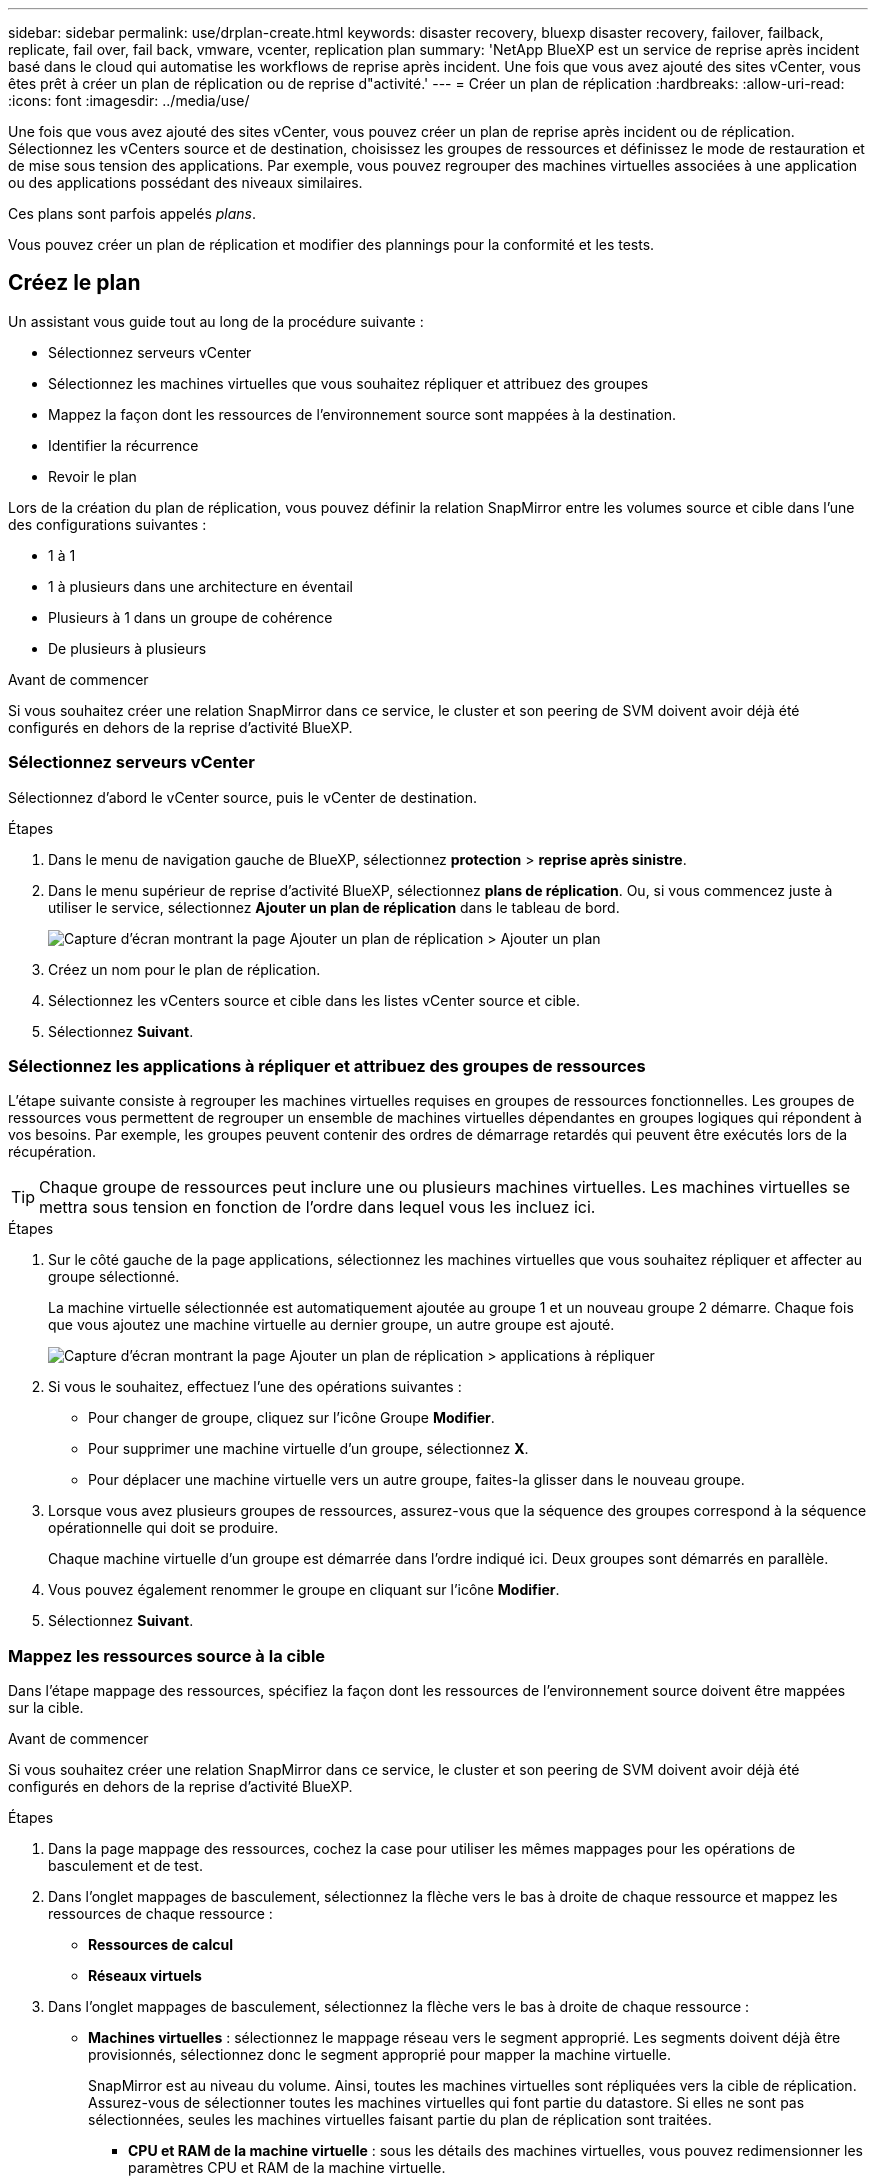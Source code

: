 ---
sidebar: sidebar 
permalink: use/drplan-create.html 
keywords: disaster recovery, bluexp disaster recovery, failover, failback, replicate, fail over, fail back, vmware, vcenter, replication plan 
summary: 'NetApp BlueXP est un service de reprise après incident basé dans le cloud qui automatise les workflows de reprise après incident. Une fois que vous avez ajouté des sites vCenter, vous êtes prêt à créer un plan de réplication ou de reprise d"activité.' 
---
= Créer un plan de réplication
:hardbreaks:
:allow-uri-read: 
:icons: font
:imagesdir: ../media/use/


[role="lead"]
Une fois que vous avez ajouté des sites vCenter, vous pouvez créer un plan de reprise après incident ou de réplication. Sélectionnez les vCenters source et de destination, choisissez les groupes de ressources et définissez le mode de restauration et de mise sous tension des applications. Par exemple, vous pouvez regrouper des machines virtuelles associées à une application ou des applications possédant des niveaux similaires.

Ces plans sont parfois appelés _plans_.

Vous pouvez créer un plan de réplication et modifier des plannings pour la conformité et les tests.



== Créez le plan

Un assistant vous guide tout au long de la procédure suivante :

* Sélectionnez serveurs vCenter
* Sélectionnez les machines virtuelles que vous souhaitez répliquer et attribuez des groupes
* Mappez la façon dont les ressources de l'environnement source sont mappées à la destination.
* Identifier la récurrence
* Revoir le plan


Lors de la création du plan de réplication, vous pouvez définir la relation SnapMirror entre les volumes source et cible dans l'une des configurations suivantes :

* 1 à 1
* 1 à plusieurs dans une architecture en éventail
* Plusieurs à 1 dans un groupe de cohérence
* De plusieurs à plusieurs


.Avant de commencer
Si vous souhaitez créer une relation SnapMirror dans ce service, le cluster et son peering de SVM doivent avoir déjà été configurés en dehors de la reprise d'activité BlueXP.



=== Sélectionnez serveurs vCenter

Sélectionnez d'abord le vCenter source, puis le vCenter de destination.

.Étapes
. Dans le menu de navigation gauche de BlueXP, sélectionnez *protection* > *reprise après sinistre*.
. Dans le menu supérieur de reprise d'activité BlueXP, sélectionnez *plans de réplication*. Ou, si vous commencez juste à utiliser le service, sélectionnez *Ajouter un plan de réplication* dans le tableau de bord.
+
image:dr-plan-create-name.png["Capture d'écran montrant la page Ajouter un plan de réplication > Ajouter un plan"]

. Créez un nom pour le plan de réplication.
. Sélectionnez les vCenters source et cible dans les listes vCenter source et cible.
. Sélectionnez *Suivant*.




=== Sélectionnez les applications à répliquer et attribuez des groupes de ressources

L'étape suivante consiste à regrouper les machines virtuelles requises en groupes de ressources fonctionnelles. Les groupes de ressources vous permettent de regrouper un ensemble de machines virtuelles dépendantes en groupes logiques qui répondent à vos besoins. Par exemple, les groupes peuvent contenir des ordres de démarrage retardés qui peuvent être exécutés lors de la récupération.


TIP: Chaque groupe de ressources peut inclure une ou plusieurs machines virtuelles. Les machines virtuelles se mettra sous tension en fonction de l'ordre dans lequel vous les incluez ici.

.Étapes
. Sur le côté gauche de la page applications, sélectionnez les machines virtuelles que vous souhaitez répliquer et affecter au groupe sélectionné.
+
La machine virtuelle sélectionnée est automatiquement ajoutée au groupe 1 et un nouveau groupe 2 démarre. Chaque fois que vous ajoutez une machine virtuelle au dernier groupe, un autre groupe est ajouté.

+
image:dr-plan-create-apps-vms.png["Capture d'écran montrant la page Ajouter un plan de réplication > applications à répliquer"]

. Si vous le souhaitez, effectuez l'une des opérations suivantes :
+
** Pour changer de groupe, cliquez sur l'icône Groupe *Modifier*.
** Pour supprimer une machine virtuelle d'un groupe, sélectionnez *X*.
** Pour déplacer une machine virtuelle vers un autre groupe, faites-la glisser dans le nouveau groupe.


. Lorsque vous avez plusieurs groupes de ressources, assurez-vous que la séquence des groupes correspond à la séquence opérationnelle qui doit se produire.
+
Chaque machine virtuelle d'un groupe est démarrée dans l'ordre indiqué ici. Deux groupes sont démarrés en parallèle.

. Vous pouvez également renommer le groupe en cliquant sur l'icône *Modifier*.
. Sélectionnez *Suivant*.




=== Mappez les ressources source à la cible

Dans l'étape mappage des ressources, spécifiez la façon dont les ressources de l'environnement source doivent être mappées sur la cible.

.Avant de commencer
Si vous souhaitez créer une relation SnapMirror dans ce service, le cluster et son peering de SVM doivent avoir déjà été configurés en dehors de la reprise d'activité BlueXP.

.Étapes
. Dans la page mappage des ressources, cochez la case pour utiliser les mêmes mappages pour les opérations de basculement et de test.
. Dans l'onglet mappages de basculement, sélectionnez la flèche vers le bas à droite de chaque ressource et mappez les ressources de chaque ressource :
+
** *Ressources de calcul*
** *Réseaux virtuels*


. Dans l'onglet mappages de basculement, sélectionnez la flèche vers le bas à droite de chaque ressource :
+
** *Machines virtuelles* : sélectionnez le mappage réseau vers le segment approprié. Les segments doivent déjà être provisionnés, sélectionnez donc le segment approprié pour mapper la machine virtuelle.
+
SnapMirror est au niveau du volume. Ainsi, toutes les machines virtuelles sont répliquées vers la cible de réplication. Assurez-vous de sélectionner toutes les machines virtuelles qui font partie du datastore. Si elles ne sont pas sélectionnées, seules les machines virtuelles faisant partie du plan de réplication sont traitées.

+
*** *CPU et RAM de la machine virtuelle* : sous les détails des machines virtuelles, vous pouvez redimensionner les paramètres CPU et RAM de la machine virtuelle.
*** *Délai d'ordre de démarrage* : vous pouvez également modifier l'ordre de démarrage de toutes les machines virtuelles sélectionnées dans les groupes de ressources. Par défaut, l'ordre de démarrage sélectionné lors de la sélection du groupe de ressources est utilisé ; cependant, vous pouvez apporter des modifications à ce stade.
*** *DHCP ou IP statique* : lorsque vous mappez la mise en réseau entre les emplacements source et cible dans la section machines virtuelles du plan de réplication, BlueXP Disaster Recovery propose deux options : DHCP ou IP statique. Pour les adresses IP statiques, configurez le sous-réseau, la passerelle et les serveurs DNS. En outre, entrez les informations d'identification des machines virtuelles.
+
**** *DHCP* : si vous choisissez cette option, vous ne fournissez que les informations d'identification de la machine virtuelle.
**** *Static IP* : vous pouvez sélectionner les mêmes informations ou des informations différentes à partir de la VM source. Si vous choisissez la même chose que la source, vous n'avez pas besoin d'entrer les informations d'identification. En revanche, si vous choisissez d'utiliser des informations différentes de la source, vous pouvez fournir les informations d'identification, l'adresse IP de la machine virtuelle, le masque de sous-réseau, le DNS et la passerelle. Les informations d'identification du système d'exploitation invité de la machine virtuelle doivent être fournies au niveau global ou au niveau de chaque machine virtuelle.
+
image:dr-plan-create-mapping-vms.png["Capture d'écran montrant Add Replication plan > Resource mapping > Virtual machines"]

+
Cela peut s'avérer très utile lors de la restauration d'environnements volumineux sur des clusters cibles plus petits ou lors de tests de reprise après incident sans devoir provisionner une infrastructure VMware physique individuelle.





** *Répliques cohérentes avec les applications* : Indiquez si vous souhaitez créer des copies Snapshot cohérentes avec les applications. Le service arrête l'application, puis prend un Snapshot pour obtenir un état cohérent de l'application.
** *Datastores* : en fonction de la sélection de machines virtuelles, les mappages de datastores sont automatiquement sélectionnés.
+
*** *RPO* : saisissez l'objectif de point de récupération (RPO) pour indiquer la quantité de données à récupérer (mesurée en temps). Par exemple, si vous entrez un RPO de 60 minutes, la restauration doit avoir des données qui n'ont pas plus de 60 minutes à tout moment. En cas d'incident, vous pouvez perdre jusqu'à 60 minutes de données. Indiquez également le nombre de copies Snapshot à conserver pour tous les datastores.
*** *Relations SnapMirror* : si une relation SnapMirror est déjà établie sur un volume, vous pouvez sélectionner les datastores source et cible correspondants. Si vous sélectionnez un volume qui ne dispose pas de relation SnapMirror, vous pouvez en créer un dès maintenant en sélectionnant l'environnement de travail et son homologue SVM.
+

NOTE: Si vous souhaitez créer une relation SnapMirror dans ce service, le cluster et son peering de SVM doivent avoir déjà été configurés en dehors de la reprise d'activité BlueXP.



** *Groupes de cohérence* : lorsque vous créez un plan de réplication, vous pouvez inclure des machines virtuelles provenant de différents volumes et de différents SVM. La reprise d'activité BlueXP crée un Snapshot de groupe de cohérence.
+
*** Si vous spécifiez l'objectif de point de restauration (RPO), le service planifie une sauvegarde principale en fonction du RPO et met à jour les destinations secondaires.
*** Si les machines virtuelles proviennent du même volume et du même SVM, le service exécute une Snapshot ONTAP standard et met à jour les destinations secondaires.
*** Si les machines virtuelles proviennent d'un autre volume et d'un même SVM, le service crée une Snapshot de groupe de cohérence en incluant tous les volumes et met à jour les destinations secondaires.
*** Si les machines virtuelles proviennent d'un autre volume et d'un autre SVM, le service exécute une phase de démarrage du groupe de cohérence et une phase de validation Snapshot en incluant tous les volumes du même cluster ou d'un autre cluster, et met à jour les destinations secondaires.
*** Pendant le basculement, vous pouvez sélectionner n'importe quel snapshot. Si vous sélectionnez le dernier snapshot, le service crée une sauvegarde à la demande, met à jour la destination et l'utilise pour le basculement.




. Pour définir différents mappages pour l'environnement de test, décochez la case et sélectionnez l'onglet *Tester les mappages*. Passez en revue chaque onglet comme précédemment, mais cette fois pour l'environnement de test.
+

TIP: Vous pouvez tester ultérieurement l'intégralité du plan. Vous configurez actuellement les mappages pour l'environnement de test.





=== Identifier la récurrence

Indiquez si vous souhaitez migrer des données (un déplacement unique) vers une autre cible ou les répliquer à la fréquence SnapMirror.

Si vous souhaitez la répliquer, identifiez la fréquence à laquelle les données doivent être mises en miroir.

.Étapes
. Dans la page récurrence, sélectionnez *migrer* ou *répliquer*.
+
** *Migrer* : sélectionnez cette option pour déplacer l'application vers l'emplacement cible.
** *Replicate* : maintenez la copie cible à jour avec les modifications de la copie source dans une réplication récurrente.


+
image:dr-plan-create-recurrence.png["Capture d'écran montrant Ajouter un plan de réplication > récurrence"]

. Sélectionnez *Suivant*.




=== Confirmez le plan de réplication

Enfin, prenez quelques instants pour confirmer le plan de réplication.


TIP: Vous pouvez par la suite désactiver ou supprimer le plan de réplication.

.Étapes
. Consultez les informations de chaque onglet : Détails du plan, mappage de basculement, machines virtuelles.
. Sélectionnez *Ajouter un plan*.
+
Le plan est ajouté à la liste des plans.





== Modifiez les plannings pour tester la conformité et vous assurer que les tests de basculement fonctionnent

Il peut être utile de définir des plannings pour tester les tests de conformité et de basculement afin de vous assurer qu'ils fonctionneront correctement si vous en avez besoin.

* *Impact sur le temps de conformité* : lorsqu'un plan de réplication est créé, le service crée un programme de conformité par défaut. Le temps de conformité par défaut est de 30 minutes. Pour modifier cette heure, vous pouvez utiliser l'option modifier la planification dans le plan de réplication.
* *Impact du basculement de test* : vous pouvez tester un processus de basculement à la demande ou selon un planning. Cela vous permet de tester le basculement des machines virtuelles vers une destination spécifiée dans un plan de réplication.
+
Un basculement de test crée un volume FlexClone, monte le datastore et déplace la charge de travail sur ce datastore. Un basculement de test n'a _pas d'impact sur les charges de travail de production, la relation SnapMirror utilisée sur le site de test et les charges de travail protégées qui doivent continuer à fonctionner normalement.



En fonction de la planification, le test de basculement s'exécute et s'assure que les charges de travail sont déplacées vers la destination spécifiée par le plan de réplication.

.Étapes
. Dans le menu supérieur de reprise d'activité BlueXP, sélectionnez *plans de réplication*.
+
image:dr-plan-list.png["Capture d'écran affichant la liste des plans de réplication"]

. Sélectionnez *actions* image:icon-horizontal-dots.png["Menu actions des points horizontaux"] Et sélectionnez *Modifier les horaires*.
. Indiquez la fréquence en minutes à laquelle vous souhaitez que la reprise d'activité BlueXP vérifie la conformité des tests.
. Pour vérifier que vos tests de basculement sont en bon état, cochez *Exécuter les basculements selon un planning mensuel*.
+
.. Sélectionnez le jour du mois et l'heure d'exécution de ces tests.
.. Saisissez la date au format aaaa-mm-jj lorsque vous souhaitez que le test commence.
+
image:dr-plan-schedule-edit.png["Capture d'écran montrant où vous pouvez modifier les horaires"]



. Pour nettoyer l'environnement de test une fois le test de basculement terminé, cochez *nettoyage automatique après basculement du test*.
+

NOTE: Ce processus annule l'enregistrement des machines virtuelles temporaires à partir de l'emplacement de test, supprime le volume FlexClone créé et démonte les datastores temporaires.

. Sélectionnez *Enregistrer*.


